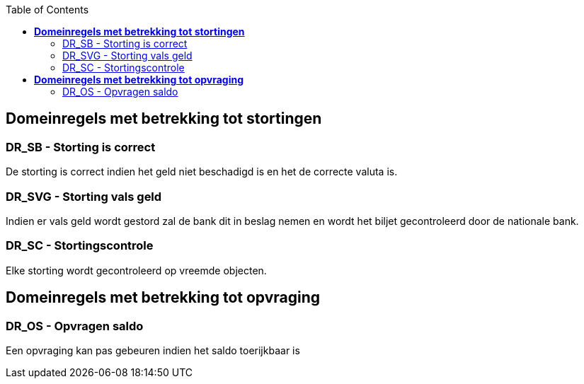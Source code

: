 :toc: auto

== *Domeinregels met betrekking tot stortingen*

=== DR_SB - Storting is correct
De storting is correct indien het geld niet beschadigd is en het de correcte valuta is.

=== DR_SVG - Storting vals geld
Indien er vals geld wordt gestord zal de bank dit in beslag nemen en wordt het biljet gecontroleerd door de nationale bank.

=== DR_SC - Stortingscontrole
Elke storting wordt gecontroleerd op vreemde objecten.

== *Domeinregels met betrekking tot opvraging*

=== DR_OS - Opvragen saldo
Een opvraging kan pas gebeuren indien het saldo toerijkbaar is
